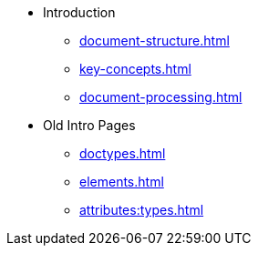 * Introduction
** xref:document-structure.adoc[]
** xref:key-concepts.adoc[]
** xref:document-processing.adoc[]
* Old Intro Pages
** xref:doctypes.adoc[]
** xref:elements.adoc[]
** xref:attributes:types.adoc[]
